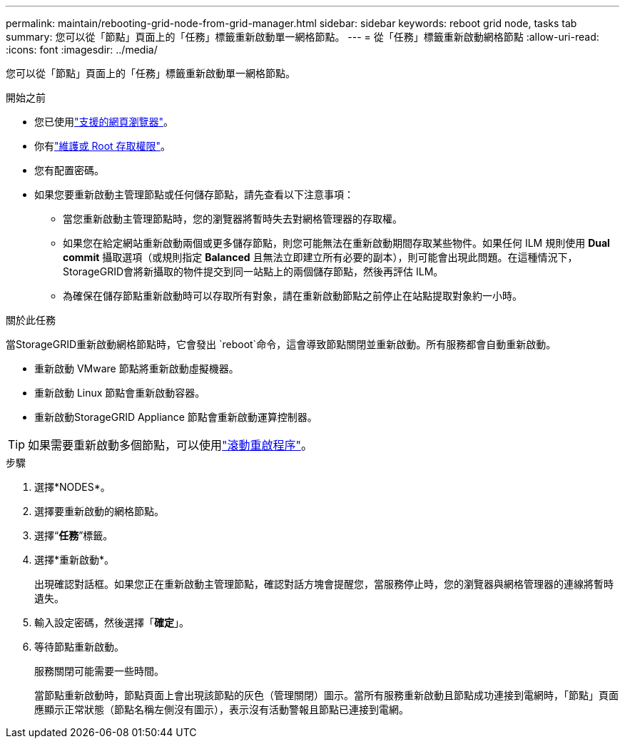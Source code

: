 ---
permalink: maintain/rebooting-grid-node-from-grid-manager.html 
sidebar: sidebar 
keywords: reboot grid node, tasks tab 
summary: 您可以從「節點」頁面上的「任務」標籤重新啟動單一網格節點。 
---
= 從「任務」標籤重新啟動網格節點
:allow-uri-read: 
:icons: font
:imagesdir: ../media/


[role="lead"]
您可以從「節點」頁面上的「任務」標籤重新啟動單一網格節點。

.開始之前
* 您已使用link:../admin/web-browser-requirements.html["支援的網頁瀏覽器"]。
* 你有link:../admin/admin-group-permissions.html["維護或 Root 存取權限"]。
* 您有配置密碼。
* 如果您要重新啟動主管理節點或任何儲存節點，請先查看以下注意事項：
+
** 當您重新啟動主管理節點時，您的瀏覽器將暫時失去對網格管理器的存取權。
** 如果您在給定網站重新啟動兩個或更多儲存節點，則您可能無法在重新啟動期間存取某些物件。如果任何 ILM 規則使用 *Dual commit* 攝取選項（或規則指定 *Balanced* 且無法立即建立所有必要的副本），則可能會出現此問題。在這種情況下， StorageGRID會將新攝取的物件提交到同一站點上的兩個儲存節點，然後再評估 ILM。
** 為確保在儲存節點重新啟動時可以存取所有對象，請在重新啟動節點之前停止在站點提取對象約一小時。




.關於此任務
當StorageGRID重新啟動網格節點時，它會發出 `reboot`命令，這會導致節點關閉並重新啟動。所有服務都會自動重新啟動。

* 重新啟動 VMware 節點將重新啟動虛擬機器。
* 重新啟動 Linux 節點會重新啟動容器。
* 重新啟動StorageGRID Appliance 節點會重新啟動運算控制器。



TIP: 如果需要重新啟動多個節點，可以使用link:../maintain/rolling-reboot-procedure.html["滾動重啟程序"]。

.步驟
. 選擇*NODES*。
. 選擇要重新啟動的網格節點。
. 選擇“*任務*”標籤。
. 選擇*重新啟動*。
+
出現確認對話框。如果您正在重新啟動主管理節點，確認對話方塊會提醒您，當服務停止時，您的瀏覽器與網格管理器的連線將暫時遺失。

. 輸入設定密碼，然後選擇「*確定*」。
. 等待節點重新啟動。
+
服務關閉可能需要一些時間。

+
當節點重新啟動時，節點頁面上會出現該節點的灰色（管理關閉）圖示。當所有服務重新啟動且節點成功連接到電網時，「節點」頁面應顯示正常狀態（節點名稱左側沒有圖示），表示沒有活動警報且節點已連接到電網。


